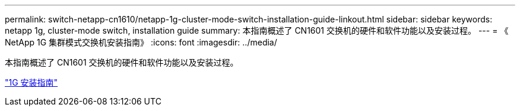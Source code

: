 ---
permalink: switch-netapp-cn1610/netapp-1g-cluster-mode-switch-installation-guide-linkout.html 
sidebar: sidebar 
keywords: netapp 1g, cluster-mode switch, installation guide 
summary: 本指南概述了 CN1601 交换机的硬件和软件功能以及安装过程。 
---
= 《 NetApp 1G 集群模式交换机安装指南》
:icons: font
:imagesdir: ../media/


[role="lead"]
本指南概述了 CN1601 交换机的硬件和软件功能以及安装过程。

https://library.netapp.com/ecm/ecm_download_file/ECMP1117853["1G 安装指南"^]
